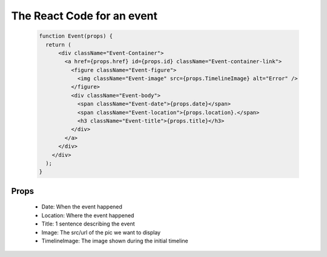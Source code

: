 The React Code for an event
==========================
    .. code-block:: javascript

        function Event(props) {
          return (
              <div className="Event-Container">
                <a href={props.href} id={props.id} className="Event-container-link">
                  <figure className="Event-figure">
                    <img className="Event-image" src={props.TimelineImage} alt="Error" />
                  </figure>
                  <div className="Event-body">
                    <span className="Event-date">{props.date}</span>
                    <span className="Event-location">{props.location}.</span>
                    <h3 className="Event-title">{props.title}</h3>
                  </div>
                </a>
              </div>
            </div>
          );
        }


Props
----------
   * Date: When the event happened
   * Location: Where the event happened
   * Title: 1 sentence describing the event
   * Image: The src/url of the pic we want to display
   * TimelineImage: The image shown during the initial timeline
